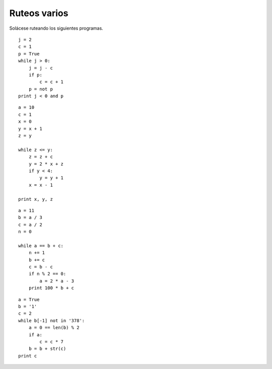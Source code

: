 Ruteos varios
=============
Solácese ruteando los siguientes programas.

::

    j = 2
    c = 1
    p = True
    while j > 0:
        j = j - c
        if p:
            c = c + 1
        p = not p
    print j < 0 and p

::

    a = 10
    c = 1
    x = 0
    y = x + 1
    z = y

    while z <= y:
        z = z + c
        y = 2 * x + z
        if y < 4:
            y = y + 1
        x = x - 1

    print x, y, z

::

    a = 11
    b = a / 3
    c = a / 2
    n = 0

    while a == b + c:
        n += 1
        b += c
        c = b - c
        if n % 2 == 0:
            a = 2 * a - 3
        print 100 * b + c

::

    a = True
    b = '1'
    c = 2
    while b[-1] not in '378':
        a = 0 == len(b) % 2
        if a:
            c = c * 7
        b = b + str(c)
    print c

